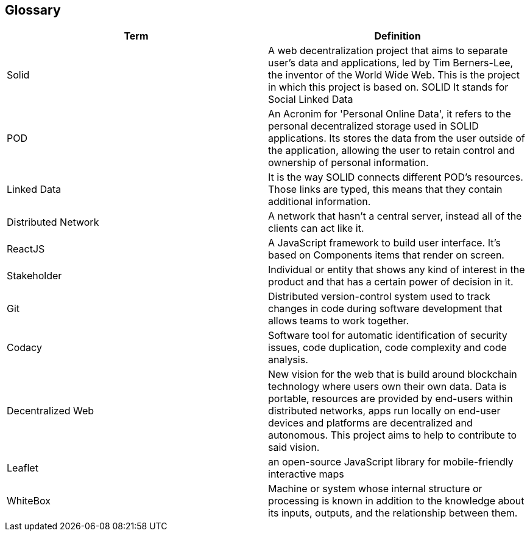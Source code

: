 [[section-glossary]]
== Glossary

[options="header"]
|===
|Term| Definition
|Solid| A web decentralization project that aims to separate user’s data and applications, led by Tim Berners-Lee, the inventor of the World Wide Web. This is the project in which this project is based on. SOLID It stands for Social Linked Data
|POD| An Acronim for 'Personal Online Data', it refers to the personal decentralized storage used in SOLID applications. Its stores the data from the user outside of the application, allowing the user to retain control and ownership of personal information.
|Linked Data|It is the way SOLID connects different POD's resources. Those links are typed, this means that they contain additional information.
|Distributed Network| A network that hasn't a central server, instead all of the clients can act like it.
|ReactJS| A JavaScript framework to build user interface. It's based on Components items that render on screen.
|Stakeholder| Individual or entity that shows any kind of interest in the product and that has a certain power of decision in it.
|Git| Distributed version-control system used to track changes in code during software development that allows teams to work together.
|Codacy| Software tool for automatic identification of security issues, code duplication, code complexity and code analysis.
|Decentralized Web|New vision for the web that is build around blockchain technology where users own their own data. Data is portable, resources are provided by end-users within distributed networks, apps run locally on end-user devices and platforms are decentralized and autonomous. This project aims to help to contribute to said vision.
|Leaflet|an open-source JavaScript library for mobile-friendly interactive maps
|WhiteBox|Machine or system whose internal structure or processing is known in addition to the knowledge about its inputs, outputs, and the relationship between them.
|===